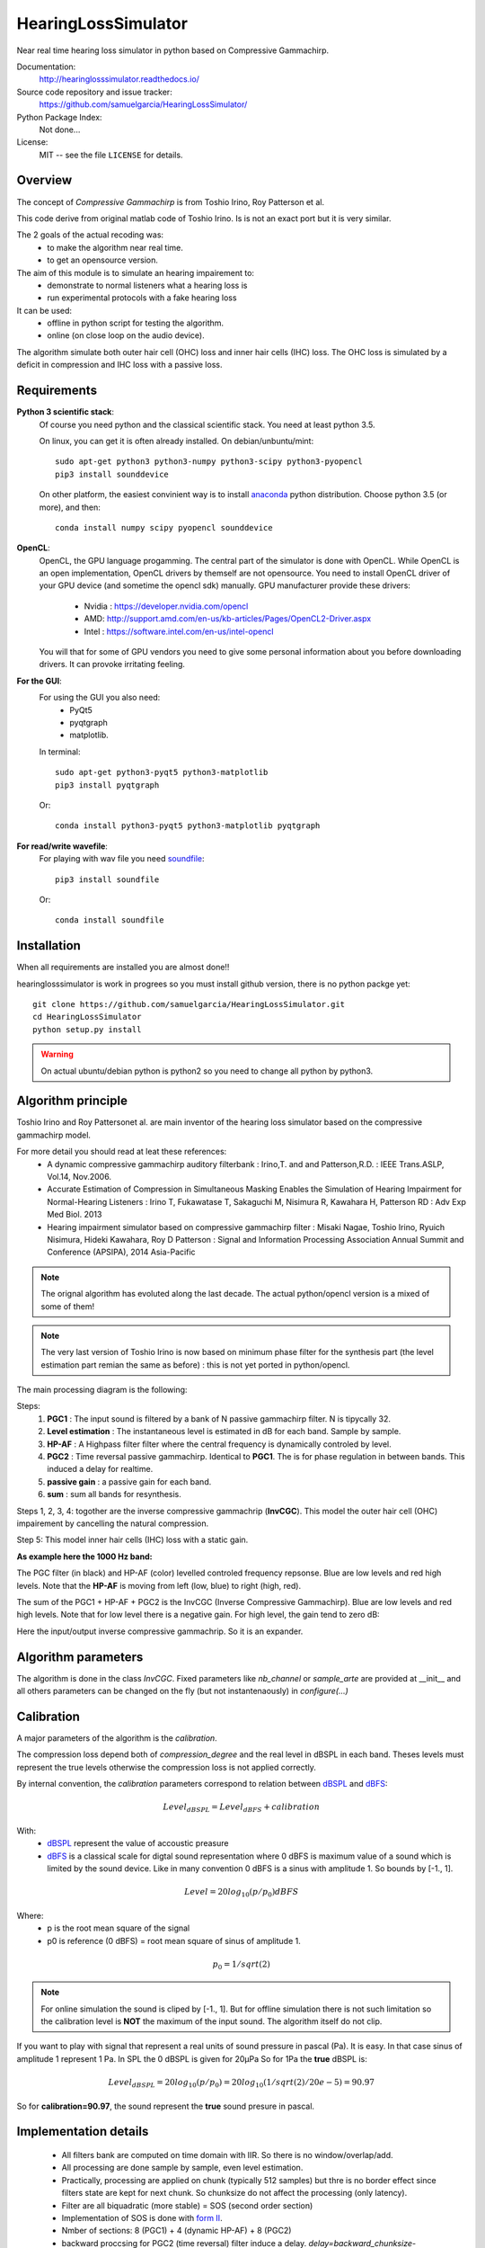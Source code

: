 HearingLossSimulator
======================

Near real time hearing loss simulator in python based on Compressive Gammachirp. 


Documentation:
   http://hearinglosssimulator.readthedocs.io/

Source code repository and issue tracker:
   https://github.com/samuelgarcia/HearingLossSimulator/

Python Package Index:
    Not done...
    
License:
   MIT -- see the file ``LICENSE`` for details.


Overview
--------

The concept of *Compressive Gammachirp* is from Toshio Irino, Roy Patterson et al.

This code derive from original matlab code of Toshio Irino.
Is is not an exact port but it is very similar.

The 2 goals of the actual recoding was:
  * to make the algorithm near real time.
  * to get an opensource version.

The aim of this module is to simulate an hearing impairement to:
  * demonstrate to normal listeners what a hearing loss is
  * run experimental protocols with a fake hearing loss


It can be used:
  * offline in python script for testing the algorithm.
  * online (on close loop on the audio device).

The algorithm simulate both outer hair cell (OHC) loss and  inner hair cells (IHC) loss.
The OHC loss is simulated by a deficit in compression and IHC loss with a passive loss.



Requirements
------------

**Python 3 scientific stack**:
    Of course you need python and the classical scientific stack.
    You need at least python 3.5.
        
    On linux, you can get it is often already installed.
    On debian/unbuntu/mint::
        
        sudo apt-get python3 python3-numpy python3-scipy python3-pyopencl
        pip3 install sounddevice
        
    On other platform, the easiest convinient way is to install anaconda_ python distribution.
    Choose python 3.5 (or more), and then::
        
        conda install numpy scipy pyopencl sounddevice

**OpenCL**:
    OpenCL, the GPU language progamming. The central part of the simulator is done
    with OpenCL. While OpenCL is an open implementation, OpenCL drivers by themself
    are not opensource. You need to install OpenCL driver of your GPU device (and sometime
    the opencl sdk) manually.
    GPU manufacturer provide these drivers:
      * Nvidia : https://developer.nvidia.com/opencl
      * AMD: http://support.amd.com/en-us/kb-articles/Pages/OpenCL2-Driver.aspx
      * Intel : https://software.intel.com/en-us/intel-opencl
    
    You will that for some of GPU vendors you need to give some personal
    information about you before downloading drivers. It can provoke irritating
    feeling.


**For the GUI**:
    For using the GUI you also need:
        * PyQt5
        * pyqtgraph
        * matplotlib.
        
    In terminal::
        
        sudo apt-get python3-pyqt5 python3-matplotlib
        pip3 install pyqtgraph
        
    Or::
        
        conda install python3-pyqt5 python3-matplotlib pyqtgraph

**For read/write wavefile**:
    For playing with wav file you need soundfile_::
    
        pip3 install soundfile
    
    Or::
    
        conda install soundfile
    

.. _anaconda: https://www.continuum.io/downloads/
.. _soundfile: http://pysoundfile.readthedocs.io/


Installation
------------

When all requirements are installed you are almost done!!

hearinglosssimulator is work in progrees so you must install github version,
there is no python packge yet::

    git clone https://github.com/samuelgarcia/HearingLossSimulator.git
    cd HearingLossSimulator
    python setup.py install 

.. warning::
    On actual ubuntu/debian python is python2 so you need to change all python by python3.




Algorithm principle
-------------------

Toshio Irino and Roy Pattersonet al. are main inventor of the hearing loss simulator based on the compressive gammachirp model.

For more detail you should read at leat these references:
  * A dynamic compressive gammachirp auditory filterbank : Irino,T. and and Patterson,R.D. : IEEE Trans.ASLP, Vol.14, Nov.2006.
  * Accurate Estimation of Compression in Simultaneous Masking Enables the Simulation of Hearing Impairment for Normal-Hearing Listeners : Irino T, Fukawatase T, Sakaguchi M, Nisimura R, Kawahara H, Patterson RD : Adv Exp Med Biol. 2013
  * Hearing impairment simulator based on compressive gammachirp filter : Misaki Nagae, Toshio Irino, Ryuich Nisimura, Hideki Kawahara, Roy D Patterson : Signal and Information Processing Association Annual Summit and Conference (APSIPA), 2014 Asia-Pacific

.. note:: The orignal algorithm has evoluted along the last decade. The actual python/opencl version is a mixed of some of them!

.. note:: The very last version of Toshio Irino is now based on minimum phase filter for the synthesis part (the level estimation  part remian the same as before) : this is not yet ported in python/opencl.


The main processing diagram is the following:

.. image:: img/processing_diagram.png

Steps:
  1. **PGC1** : The input sound is filtered by a bank of N passive gammachirp filter. N is tipycally 32.
  2. **Level estimation** : The instantaneous level is estimated in dB for each band. Sample by sample.
  3. **HP-AF** : A Highpass filter filter where the central frequency is dynamically controled by level.
  4. **PGC2** : Time reversal passive gammachirp. Identical to **PGC1**. The is for phase regulation in between bands. This induced a delay for realtime.
  5. **passive gain** : a passive gain for each band.
  6. **sum** : sum all bands for resynthesis.


Steps 1, 2, 3, 4:  togother are the inverse compressive gammachrip (**InvCGC**). This model the outer hair cell (OHC) impairement by cancelling the natural compression.

Step 5: This model inner hair cells (IHC) loss with a static gain.


**As example here the 1000 Hz band:**


The PGC filter (in black) and HP-AF (color) levelled controled frequency repsonse.
Blue are low levels and red high levels.
Note that the **HP-AF** is moving from left (low, blue) to right (high, red).

.. image:: img/filter_pgc_and_hpaf.png

The sum of the PGC1 + HP-AF + PGC2 is the InvCGC (Inverse Compressive Gammachirp).
Blue are low levels and red high levels.
Note that for low level there is a negative gain. For high level, the gain tend to zero dB:

.. image:: img/filter_cgc.png

Here the input/output inverse compressive gammachrip. So it is an expander.

.. image:: img/input_output_gain.png



Algorithm parameters
--------------------

The algorithm is done in the class `InvCGC`.
Fixed parameters like `nb_channel` or `sample_arte` are provided
at __init__ and all others parameters can be changed on the fly
(but not instantenaously) in `configure(...)`


.. automethod:: hearinglosssimulator.invcgc.InvCGC.__init__()
.. automethod:: hearinglosssimulator.invcgc.InvCGC.configure()


Calibration
-----------

A major parameters of the algorithm is the `calibration`.

The compression loss depend both of `compression_degree` and the real
level in dBSPL in each band. Theses levels must represent the true levels
otherwise the compression loss is not applied correctly.

By internal convention, the `calibration` parameters correspond to relation
between dBSPL_ and dBFS_:

.. math::
    
    Level_{dBSPL} = Level_{dBFS} + calibration


With:
  * dBSPL_ represent the value of accoustic preasure
  * dBFS_ is a classical scale for digtal sound representation
    where 0 dBFS is maximum value of a
    sound which is limited by the sound device. Like in many convention
    0 dBFS is a sinus with amplitude 1. So bounds by [-1., 1].

    
.. math::

    Level = 20 log_{10}(p/p_0) dBFS

    
Where:
  * p is the root mean square of the signal
  * p0 is reference (0 dBFS) = root mean square of sinus of amplitude 1.

.. math::
        
        p_0=1/sqrt(2)


    

.. note::

    For online simulation the sound is cliped by [-1., 1]. But for offline simulation
    there is not such limitation so the calibration level is **NOT** the maximum 
    of the input sound. The algorithm itself do not clip.


If you want to play with signal that represent a real units of sound pressure in pascal (Pa).
It is easy. In that case sinus of amplitude 1 represent 1 Pa.
In SPL the 0 dBSPL is given for 20µPa
So for 1Pa the **true** dBSPL is:

.. math ::
    
    Level_{dBSPL} = 20 log_{10}(p/p_0) = 20 log_{10}(1/sqrt(2)/20e-5) = 90.97

So for **calibration=90.97**, the sound represent the **true** sound presure in pascal.

    




.. _dBFS: https://en.wikipedia.org/wiki/DBFS
.. _dBSPL: https://en.wikipedia.org/wiki/Sound_pressure#Sound_pressure_level



Implementation details
----------------------

  * All filters bank are computed on time domain with IIR. So there is no window/overlap/add.
  * All processing are done sample by sample, even level estimation.
  * Practically, processing are applied on chunk (typically 512 samples) but
    thre is no border effect since filters state are kept for next chunk. So chunksize
    do not affect the processing (only latency).
  * Filter are all biquadratic (more stable) = SOS (second order section)
  * Implementation of SOS is done with `form II`_.
  * Nmber of sections: 8 (PGC1) + 4 (dynamic HP-AF) + 8 (PGC2)
  * backward proccsing for PGC2 (time reversal) filter induce a delay.
    *delay=backward_chunksize-chunksize*. backward_chunksize affect the processing.
    If it is too small, it lead to distrotion in low frequencies.
  * All HP-AF filters a precomputed for each band and each levels before running.
    Filter coefficient are not computed on the fly.
  * Python/scipy is used for computing each filter (easy to debug)
  * OpenCl is used for applying filters (faster)
  * N sections for each channel are more or less computed in parralel but performences
    depend of the GPU model.
    
    
.. _`form II` : https://en.wikipedia.org/wiki/Digital_biquad_filter#Direct_form_2



GUI
---

To start the main GUI::

    python start_online_hearingloss.py

On some windows installation, you can also double click on the *start_online_hearingloss.py*.

You should see this:

.. image:: img/screenshot.png




On the top toolbar there is:
  * **configure audio**: this open a dialog for chosing the good
    sound device for input and output. You can play a sinus sound
    to test the output. Be carrful with the sound level.
  * **configure GPU** : this open a dialog for choosing the GPU
  * **calibration** this dialog provide helper for getting the good `calibration`
    parameters wich is relation between dbFS and dBSPL. See `calibration`.
    In this dialog you play on output audio device a sinus with internal -30dbFS
    (or what ever). Make a real measurement with a sound level meter. Report the
    measurement and the relation is automatically deduced.

On the bottom you can setup for each ear:
  * the **compression_degree** healthyness for each band. 100% mean no compresison loss
    0% means full compresison loss. This give you the magenta curve.
  * **hearing level** which you want to simulate. The black curve.

The passive loss between magenta and black curve is automatically deduced.

Before running with **play/stop** you need to compute at least once the filters.
This can take sevral second depending on the machine.

When running you can bypass the simulator.

You also recompute on the fly new filters.

On the left, there are some preset. And you can save/load your on preset in json files.
Json files are easy to edit with a standart text editor.




Examples
--------

:doc:`examples`



API Documentation
-----------------

:doc:`api`



